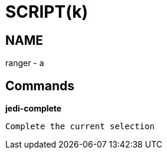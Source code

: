 
SCRIPT(k)
=========

NAME
----
ranger - a

Commands
--------

*jedi-complete*::
....
Complete the current selection
....
